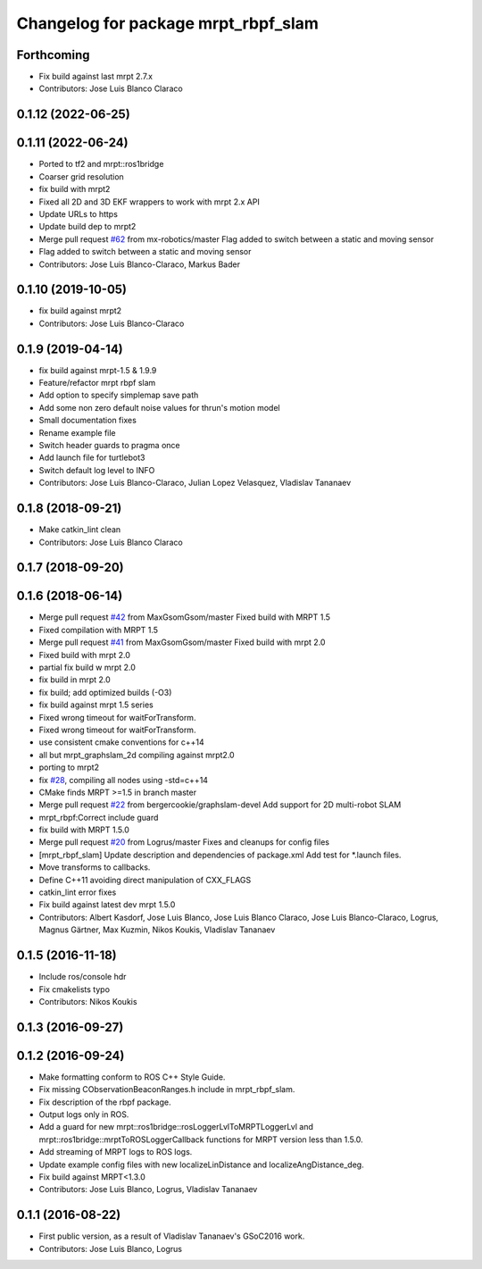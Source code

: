 ^^^^^^^^^^^^^^^^^^^^^^^^^^^^^^^^^^^^
Changelog for package mrpt_rbpf_slam
^^^^^^^^^^^^^^^^^^^^^^^^^^^^^^^^^^^^

Forthcoming
-----------
* Fix build against last mrpt 2.7.x
* Contributors: Jose Luis Blanco Claraco

0.1.12 (2022-06-25)
-------------------

0.1.11 (2022-06-24)
-------------------
* Ported to tf2 and mrpt::ros1bridge
* Coarser grid resolution
* fix build with mrpt2
* Fixed all 2D and 3D EKF wrappers to work with mrpt 2.x API
* Update URLs to https
* Update build dep to mrpt2
* Merge pull request `#62 <https://github.com/mrpt-ros-pkg/mrpt_slam/issues/62>`_ from mx-robotics/master
  Flag added to switch between a static and moving sensor
* Flag added to switch between a static and moving sensor
* Contributors: Jose Luis Blanco-Claraco, Markus Bader

0.1.10 (2019-10-05)
-------------------
* fix build against mrpt2
* Contributors: Jose Luis Blanco-Claraco

0.1.9 (2019-04-14)
------------------
* fix build against mrpt-1.5 & 1.9.9
* Feature/refactor mrpt rbpf slam
* Add option to specify simplemap save path
* Add some non zero default noise values for thrun's motion model
* Small documentation fixes
* Rename example file
* Switch header guards to pragma once
* Add launch file for turtlebot3
* Switch default log level to INFO
* Contributors: Jose Luis Blanco-Claraco, Julian Lopez Velasquez, Vladislav Tananaev

0.1.8 (2018-09-21)
------------------
* Make catkin_lint clean
* Contributors: Jose Luis Blanco Claraco

0.1.7 (2018-09-20)
------------------

0.1.6 (2018-06-14)
------------------
* Merge pull request `#42 <https://github.com/mrpt-ros-pkg/mrpt_slam/issues/42>`_ from MaxGsomGsom/master
  Fixed build with MRPT 1.5
* Fixed compilation with MRPT 1.5
* Merge pull request `#41 <https://github.com/mrpt-ros-pkg/mrpt_slam/issues/41>`_ from MaxGsomGsom/master
  Fixed build with mrpt 2.0
* Fixed build with mrpt 2.0
* partial fix build w mrpt 2.0
* fix build in mrpt 2.0
* fix build; add optimized builds (-O3)
* fix build against mrpt 1.5 series
* Fixed wrong timeout for waitForTransform.
* Fixed wrong timeout for waitForTransform.
* use consistent cmake conventions for c++14
* all but mrpt_graphslam_2d compiling against mrpt2.0
* porting to mrpt2
* fix `#28 <https://github.com/mrpt-ros-pkg/mrpt_slam/issues/28>`_, compiling all nodes using -std=c++14
* CMake finds MRPT >=1.5 in branch master
* Merge pull request `#22 <https://github.com/mrpt-ros-pkg/mrpt_slam/issues/22>`_ from bergercookie/graphslam-devel
  Add support for 2D multi-robot SLAM
* mrpt_rbpf:Correct include guard
* fix build with MRPT 1.5.0
* Merge pull request `#20 <https://github.com/mrpt-ros-pkg/mrpt_slam/issues/20>`_ from Logrus/master
  Fixes and cleanups for config files
* [mrpt_rbpf_slam] Update description and dependencies of package.xml
  Add test for *.launch files.
* Move transforms to callbacks.
* Define C++11 avoiding direct manipulation of CXX_FLAGS
* catkin_lint error fixes
* Fix build against latest dev mrpt 1.5.0
* Contributors: Albert Kasdorf, Jose Luis Blanco, Jose Luis Blanco Claraco, Jose Luis Blanco-Claraco, Logrus, Magnus Gärtner, Max Kuzmin, Nikos Koukis, Vladislav Tananaev

0.1.5 (2016-11-18)
------------------
* Include ros/console hdr
* Fix cmakelists typo
* Contributors: Nikos Koukis

0.1.3 (2016-09-27)
------------------

0.1.2 (2016-09-24)
------------------
* Make formatting conform to ROS C++ Style Guide.
* Fix missing CObservationBeaconRanges.h include in mrpt_rbpf_slam.
* Fix description of the rbpf package.
* Output logs only in ROS.
* Add a guard for new mrpt::ros1bridge::rosLoggerLvlToMRPTLoggerLvl and mrpt::ros1bridge::mrptToROSLoggerCallback functions for MRPT version less than 1.5.0.
* Add streaming of MRPT logs to ROS logs.
* Update example config files with new localizeLinDistance and localizeAngDistance_deg.
* Fix build against MRPT<1.3.0
* Contributors: Jose Luis Blanco, Logrus, Vladislav Tananaev

0.1.1 (2016-08-22)
------------------
* First public version, as a result of Vladislav Tananaev's GSoC2016 work.
* Contributors: Jose Luis Blanco, Logrus
